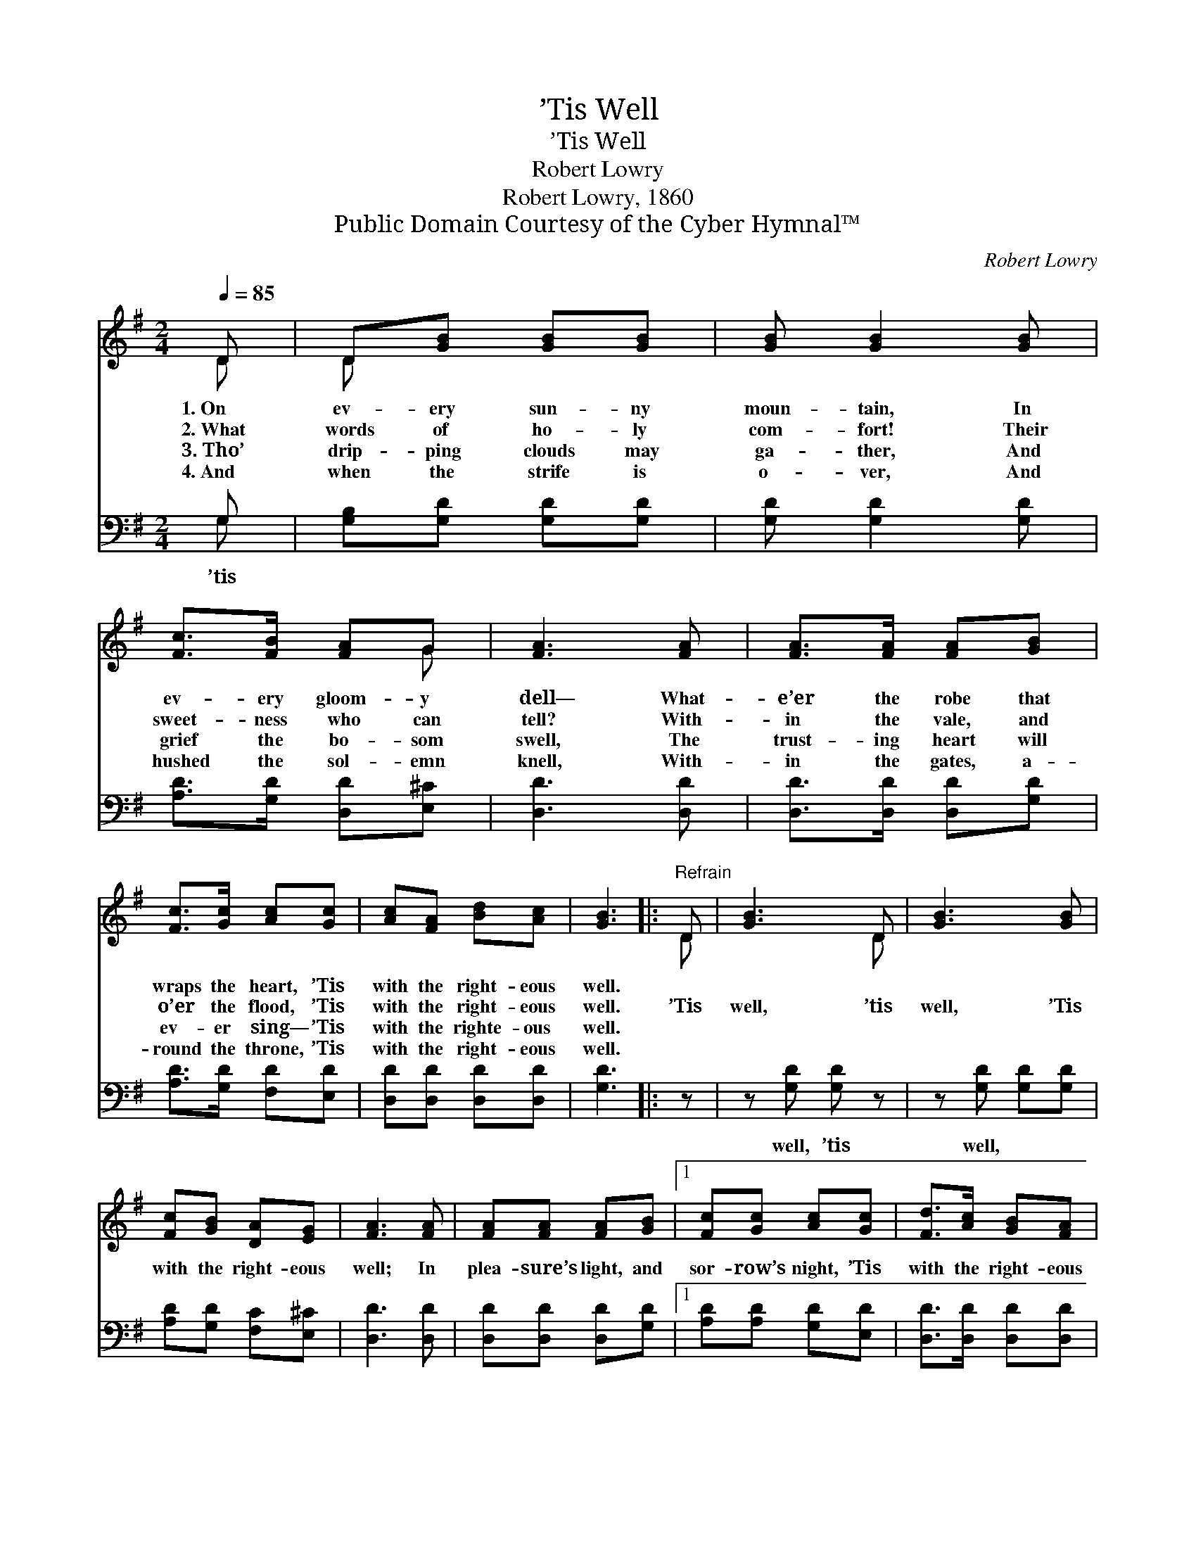 X:1
T:’Tis Well
T:’Tis Well
T:Robert Lowry
T:Robert Lowry, 1860
T:Public Domain Courtesy of the Cyber Hymnal™
C:Robert Lowry
Z:Public Domain
Z:Courtesy of the Cyber Hymnal™
%%score ( 1 2 ) ( 3 4 )
L:1/8
Q:1/4=85
M:2/4
K:G
V:1 treble 
V:2 treble 
V:3 bass 
V:4 bass 
V:1
 D | D[GB] [GB][GB] | [GB] [GB]2 [GB] | [Fc]>[FB] [FA]G | [FA]3 [FA] | [FA]>[FA] [FA][GB] | %6
w: 1.~On|ev- ery sun- ny|moun- tain, In|ev- ery gloom- y|dell— What-|e’er the robe that|
w: 2.~What|words of ho- ly|com- fort! Their|sweet- ness who can|tell? With-|in the vale, and|
w: 3.~Tho’|drip- ping clouds may|ga- ther, And|grief the bo- som|swell, The|trust- ing heart will|
w: 4.~And|when the strife is|o- ver, And|hushed the sol- emn|knell, With-|in the gates, a-|
 [Fc]>[Gc] [Ac][Gc] | [Ac][FA] [Bd][Ac] | [GB]3 |:"^Refrain" D | [GB]3 D | [GB]3 [GB] | %12
w: wraps the heart, ’Tis|with the right- eous|well.||||
w: o’er the flood, ’Tis|with the right- eous|well.|’Tis|well, ’tis|well, ’Tis|
w: ev- er sing— ’Tis|with the righte- ous|well.||||
w: round the throne, ’Tis|with the right- eous|well.||||
 [Fc][GB] [DA][EG] | [FA]3 [FA] | [FA][FA] [FA][GB] |1 [Fc][Gc] [Ac][Gc] | [Fd]>[Ac] [GB][FA] | %17
w: |||||
w: with the right- eous|well; In|plea- sure’s light, and|sor- row’s night, ’Tis|with the right- eous|
w: |||||
w: |||||
 [GB]3 :|2 [Ac][Ac] !fermata![Ge][DG] ||"^rit." [GB]>[FA] [DG][DF] | [DG]3 |] %21
w: ||||
w: well.|sor- row’s night, ’Tis|with the right- eous|well.|
w: ||||
w: ||||
V:2
 D | D x3 | x4 | x3 G | x4 | x4 | x4 | x4 | x3 |: D | x3 D | x4 | x4 | x4 | x4 |1 x4 | x4 | x3 :|2 %18
 x4 || x4 | x3 |] %21
V:3
 G, | [G,B,][G,D] [G,D][G,D] | [G,D] [G,D]2 [G,D] | [A,D]>[G,D] [D,D][E,^C] | [D,D]3 [D,D] | %5
w: ’tis|||||
 [D,D]>[D,D] [D,D][G,D] | [A,D]>[G,D] [F,D][E,D] | [D,D][D,D] [D,D][D,D] | [G,D]3 |: z | %10
w: |||||
 z [G,D] [G,D] z | z [G,D] [G,D][G,D] | [A,D][G,D] [F,C][E,^C] | [D,D]3 [D,D] | %14
w: well, ’tis|well, * *|||
 [D,D][D,D] [D,D][G,D] |1 [A,D][A,D] [G,D][E,D] | [D,D]>[D,D] [D,D][D,D] | [G,D]3 :|2 %18
w: ||||
 [C,E][C,E] !fermata![C,C][G,B,] || [G,D]>[D,C] [D,B,][D,A,] | [G,,B,]3 |] %21
w: |||
V:4
 G, | x4 | x4 | x4 | x4 | x4 | x4 | x4 | x3 |: x | x4 | x4 | x4 | x4 | x4 |1 x4 | x4 | x3 :|2 x4 || %19
 x4 | x3 |] %21


